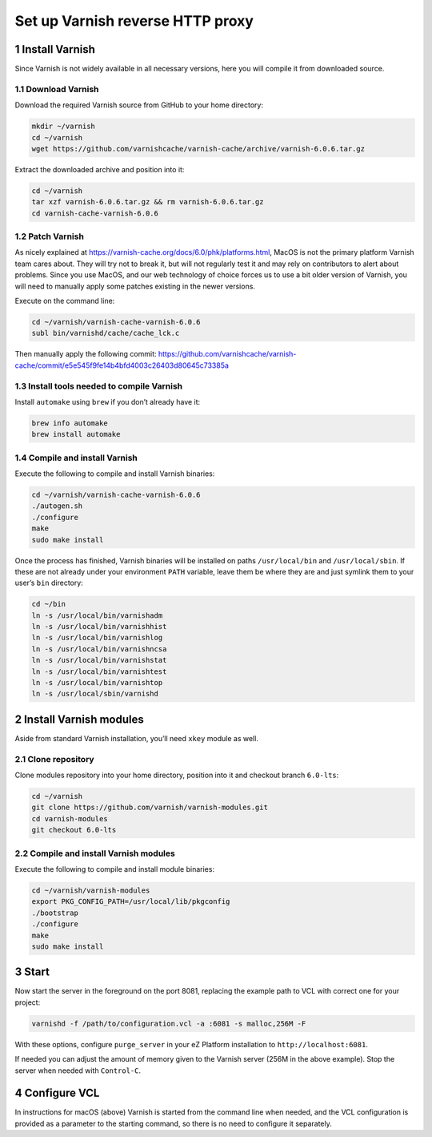 Set up Varnish reverse HTTP proxy
=================================

1 Install Varnish
-----------------

Since Varnish is not widely available in all necessary versions, here
you will compile it from downloaded source.

1.1 Download Varnish
^^^^^^^^^^^^^^^^^^^^

Download the required Varnish source from GitHub to your home directory:

.. code:: console

   mkdir ~/varnish
   cd ~/varnish
   wget https://github.com/varnishcache/varnish-cache/archive/varnish-6.0.6.tar.gz

Extract the downloaded archive and position into it:

.. code:: console

   cd ~/varnish
   tar xzf varnish-6.0.6.tar.gz && rm varnish-6.0.6.tar.gz
   cd varnish-cache-varnish-6.0.6

1.2 Patch Varnish
^^^^^^^^^^^^^^^^^

As nicely explained at
https://varnish-cache.org/docs/6.0/phk/platforms.html, MacOS is not the
primary platform Varnish team cares about. They will try not to break
it, but will not regularly test it and may rely on contributors to alert
about problems. Since you use MacOS, and our web technology of choice
forces us to use a bit older version of Varnish, you will need to
manually apply some patches existing in the newer versions.

Execute on the command line:

.. code:: console

   cd ~/varnish/varnish-cache-varnish-6.0.6
   subl bin/varnishd/cache/cache_lck.c

Then manually apply the following commit:
https://github.com/varnishcache/varnish-cache/commit/e5e545f9fe14b4bfd4003c26403d80645c73385a

1.3 Install tools needed to compile Varnish
^^^^^^^^^^^^^^^^^^^^^^^^^^^^^^^^^^^^^^^^^^^

Install ``automake`` using ``brew`` if you don’t already have it:

.. code:: console

   brew info automake
   brew install automake

1.4 Compile and install Varnish
^^^^^^^^^^^^^^^^^^^^^^^^^^^^^^^

Execute the following to compile and install Varnish binaries:

.. code:: console

   cd ~/varnish/varnish-cache-varnish-6.0.6
   ./autogen.sh
   ./configure
   make
   sudo make install

Once the process has finished, Varnish binaries will be installed on
paths ``/usr/local/bin`` and ``/usr/local/sbin``. If these are not
already under your environment ``PATH`` variable, leave them be where
they are and just symlink them to your user’s ``bin`` directory:

.. code:: console

   cd ~/bin
   ln -s /usr/local/bin/varnishadm
   ln -s /usr/local/bin/varnishhist
   ln -s /usr/local/bin/varnishlog
   ln -s /usr/local/bin/varnishncsa
   ln -s /usr/local/bin/varnishstat
   ln -s /usr/local/bin/varnishtest
   ln -s /usr/local/bin/varnishtop
   ln -s /usr/local/sbin/varnishd


2 Install Varnish modules
-------------------------

Aside from standard Varnish installation, you’ll need ``xkey`` module as
well.

2.1 Clone repository
^^^^^^^^^^^^^^^^^^^^

Clone modules repository into your home directory, position into it and
checkout branch ``6.0-lts``:

.. code:: console

   cd ~/varnish
   git clone https://github.com/varnish/varnish-modules.git
   cd varnish-modules
   git checkout 6.0-lts

2.2 Compile and install Varnish modules
^^^^^^^^^^^^^^^^^^^^^^^^^^^^^^^^^^^^^^^

Execute the following to compile and install module binaries:

.. code:: console

   cd ~/varnish/varnish-modules
   export PKG_CONFIG_PATH=/usr/local/lib/pkgconfig
   ./bootstrap
   ./configure
   make
   sudo make install

3 Start
-------

Now start the server in the foreground on the port 8081, replacing the
example path to VCL with correct one for your project:

.. code:: console

   varnishd -f /path/to/configuration.vcl -a :6081 -s malloc,256M -F

With these options, configure ``purge_server`` in your eZ Platform
installation to ``http://localhost:6081``.

If needed you can adjust the amount of memory given to the Varnish
server (256M in the above example). Stop the server when needed with
``Control-C``.

4 Configure VCL
---------------

In instructions for macOS (above) Varnish is started from the command
line when needed, and the VCL configuration is provided as a parameter
to the starting command, so there is no need to configure it separately.

